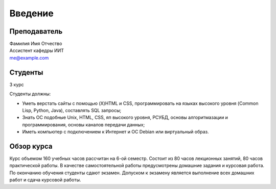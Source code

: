 ********
Введение
********

Преподаватель
=============
| Фамилия Имя Отчество
| Ассистент кафедры ИИТ
| me@example.com

Студенты
========
3 курс

Студенты должны:

* Уметь верстать сайты с помощью (X)HTML и CSS, программировать на языках  высокого уровня (Common Lisp, Python, Java), составлять SQL запросы;
* Знать ОС подобные Unix, HTML, CSS, яп высокого уровня, РСУБД, основы алгоритмазации и программирования, основы каналов передачи данных;
* Иметь компьютер с подключением к Интернет и ОС Debian или виртуальный образ.

Обзор курса
===========
Курс объемом 160 учебных часов рассчитан на 6-ой семестр. Состоит из 80 часов
лекционных занятий, 80 часов практической работы. В качестве самостоятельной
работы предусмотрены домашние задания и курсовая работа. По окончанию обучения
студенты сдают экзамен. Допуском к экзамену является выполнение всех домашних
работ и сдача курсовой работы.
